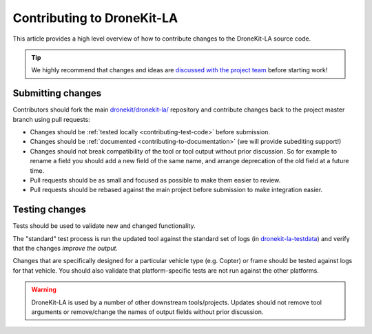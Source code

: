 .. _contributing_tool:

===========================
Contributing to DroneKit-LA
===========================

This article provides a high level overview of how to contribute changes to the DroneKit-LA source code.

.. tip::
   
    We highly recommend that changes and ideas are `discussed with the project team 
    <https://github.com/dronekit/dronekit-la/issues>`_ before starting work! 


Submitting changes
==================

Contributors should fork the main `dronekit/dronekit-la/ <https://github.com/dronekit/dronekit-la>`_ 
repository and contribute changes back to the project master branch using pull requests:

* Changes should be :ref:`tested locally <contributing-test-code>` before submission.
* Changes should be :ref:`documented <contributing-to-documentation>` (we will provide subediting support!)
* Changes should not break compatibility of the tool or tool output without prior discussion. So for example
  to rename a field you should add a new field of the same name, and arrange deprecation of the old field at
  a future time.
* Pull requests should be as small and focused as possible to make them easier to review.
* Pull requests should be rebased against the main project before submission to make integration easier.



.. _contributing-test-code:

Testing changes
===============

Tests should be used to validate new and changed functionality.

The "standard" test process is run the updated tool against the standard set of logs 
(in `dronekit-la-testdata <https://github.com/dronekit/dronekit-la-testdata>`_) and
verify that the changes *improve the output*.

Changes that are specifically designed for a particular vehicle type (e.g. Copter) or frame
should be tested against logs for that vehicle. You should also validate that platform-specific
tests are not run against the other platforms.

.. warning::

    DroneKit-LA is used by a number of other downstream tools/projects. Updates should 
    not remove tool arguments or remove/change the names of output fields without prior discussion.
